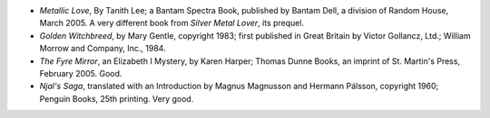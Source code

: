 .. title: Recent Reading
.. slug: 2005-04-12
.. date: 2005-04-12 00:00:00 UTC-05:00
.. tags: old blog,recent reading
.. category: oldblog
.. link: 
.. description: 
.. type: text


+ *Metallic Love*, By Tanith Lee; a Bantam Spectra Book, published by
  Bantam Dell, a division of Random House, March 2005.  A very different
  book from *Silver Metal Lover*, its prequel.
+ *Golden Witchbreed*, by Mary Gentle, copyright 1983; first published
  in Great Britain by Victor Gollancz, Ltd.; William Morrow and Company,
  Inc., 1984.
+ *The Fyre Mirror*, an Elizabeth I Mystery, by Karen Harper; Thomas
  Dunne Books, an imprint of St. Martin's Press, February 2005.  Good.
+ *Njal's Saga*, translated with an Introduction by Magnus Magnusson
  and Hermann Pálsson, copyright 1960; Penguin Books, 25th
  printing.  Very good.
